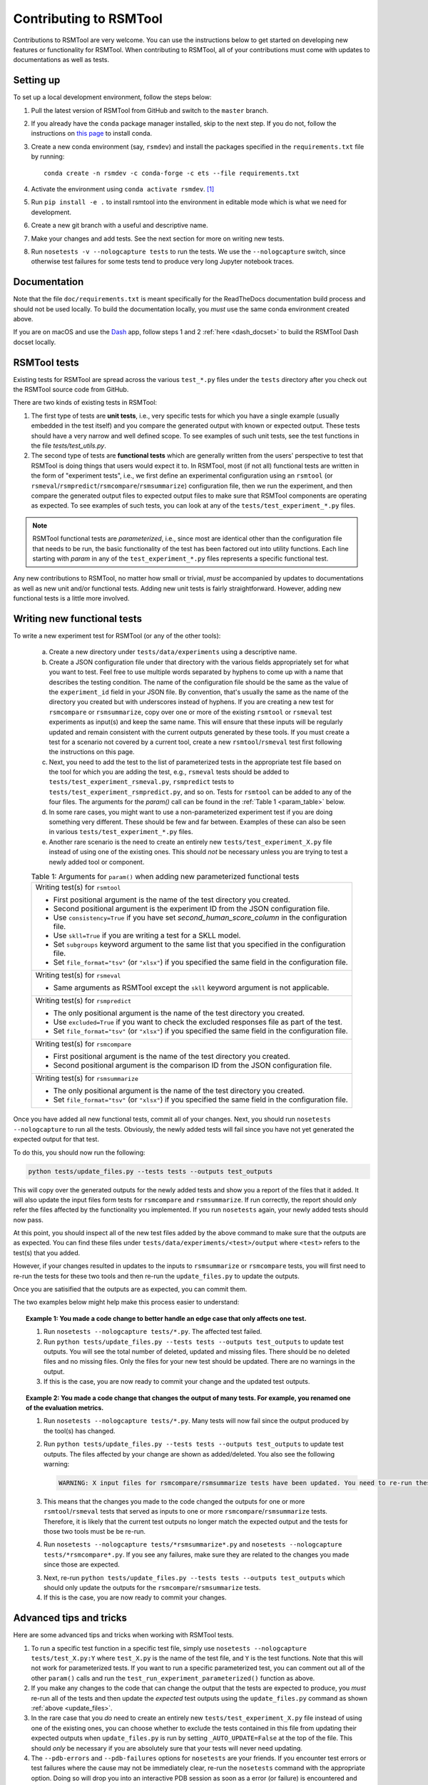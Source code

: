 Contributing to RSMTool
=======================

Contributions to RSMTool are very welcome. You can use the instructions below to get started on developing new features or functionality for RSMTool. When contributing to RSMTool, all of your contributions must come with updates to documentations as well as tests. 

Setting up
----------

To set up a local development environment, follow the steps below:

1. Pull the latest version of RSMTool from GitHub and switch to the ``master`` branch.

2. If you already have the ``conda`` package manager installed, skip to the next step. If you do not, follow the instructions on `this page <https://conda.io/projects/conda/en/latest/user-guide/install/index.html>`_ to install conda.

3. Create a new conda environment (say, ``rsmdev``) and install the packages specified in the ``requirements.txt`` file by running::

    conda create -n rsmdev -c conda-forge -c ets --file requirements.txt

4. Activate the environment using ``conda activate rsmdev``. [#]_

5. Run ``pip install -e .`` to install rsmtool into the environment in editable mode which is what we need for development.

6. Create a new git branch with a useful and descriptive name.

7. Make your changes and add tests. See the next section for more on writing new tests. 

8. Run ``nosetests -v --nologcapture tests`` to run the tests. We use the ``--nologcapture`` switch, since otherwise test failures for some tests tend to produce very long Jupyter notebook traces.

Documentation
-------------

Note that the file ``doc/requirements.txt`` is meant specifically for the ReadTheDocs documentation build process and should not be used locally. To build the documentation locally, you *must* use the same conda environment created above.

If you are on macOS and use the `Dash <https://kapeli.com/dash>`_ app, follow steps 1 and 2 :ref:`here <dash_docset>` to build the RSMTool Dash docset locally.

RSMTool tests
-------------

Existing tests for RSMTool are spread across the various ``test_*.py`` files under the ``tests`` directory after you check out the RSMTool source code from GitHub. 

There are two kinds of existing tests in RSMTool: 

1. The first type of tests are **unit tests**, i.e., very specific tests for which you have a single example (usually embedded in the test itself) and you compare the generated output with known or expected output. These tests should have a very narrow and well defined scope. To see examples of such unit tests, see the test functions in the file `tests/test_utils.py`. 

2. The second type of tests are **functional tests** which are generally written from the users' perspective to test that RSMTool is doing things that users would expect it to. In RSMTool, most (if not all) functional tests are written in the form of "experiment tests", i.e., we first define an experimental configuration using an ``rsmtool`` (or ``rsmeval``/``rsmpredict``/``rsmcompare``/``rsmsummarize``) configuration file, then we run the experiment, and then compare the generated output files to expected output files to make sure that RSMTool components are operating as expected. To see examples of such tests, you can look at any of the ``tests/test_experiment_*.py`` files. 

.. note:: 

    RSMTool functional tests are *parameterized*, i.e., since most are identical other than the configuration file that needs to be run, the basic functionality of the test has been factored out into utility functions. Each line starting with `param` in any of the ``test_experiment_*.py`` files represents a specific functional test.

Any new contributions to RSMTool, no matter how small or trivial, *must* be accompanied by updates to documentations as well as new unit and/or functional tests. Adding new unit tests is fairly straightforward. However, adding new functional tests is a little more involved. 

Writing new functional tests
----------------------------

To write a new experiment test for RSMTool (or any of the other tools):

    (a) Create a new directory under ``tests/data/experiments`` using a descriptive name. 

    (b) Create a JSON configuration file under that directory with the various fields appropriately set for what you want to test. Feel free to use multiple words separated by hyphens to come up with a name that describes the testing condition. The name of the configuration file should be the same as the value of the ``experiment_id`` field in your JSON file. By convention, that's usually the same as the name of the directory you created but with underscores instead of hyphens. If you are creating a new test for ``rsmcompare`` or ``rsmsummarize``, copy over one or more of the existing ``rsmtool`` or ``rsmeval`` test experiments as input(s) and keep the same name. This will ensure that these inputs will be regularly updated and remain consistent with the current outputs generated by these tools. If you must create a test for a scenario not covered by a current tool, create a new ``rsmtool``/``rsmeval`` test first following the instructions on this page. 

    (c) Next, you need to add the test to the list of parameterized tests in the appropriate test file based on the tool for which you are adding the test, e.g., ``rsmeval`` tests should be added to ``tests/test_experiment_rsmeval.py``, ``rsmpredict`` tests to ``tests/test_experiment_rsmpredict.py``, and so on. Tests for ``rsmtool`` can be added to any of the four files. The arguments for the `param()` call can be found in the :ref:`Table 1 <param_table>` below.

    (d) In some rare cases, you might want to use a non-parameterized experiment test if you are doing something very different. These should be few and far between. Examples of these can also be seen in various ``tests/test_experiment_*.py`` files.

    (e) Another rare scenario is the need to create an entirely new ``tests/test_experiment_X.py`` file instead of using one of the existing ones. This should *not* be necessary unless you are trying to test a newly added tool or component. 

    .. _param_table:
    .. table:: Table 1: Arguments for ``param()`` when adding new parameterized functional tests
        :widths: auto

        +----------------------------------------------------------------------------+
        | Writing test(s) for ``rsmtool``                                            |
        |                                                                            |
        | * First positional argument is the name of the test directory you created. |
        |                                                                            |
        | * Second positional argument is the experiment ID from the JSON            |
        |   configuration file.                                                      |
        |                                                                            |
        | * Use ``consistency=True`` if you have set `second_human_score_column` in  |
        |   the configuration file.                                                  |
        |                                                                            |
        | * Use ``skll=True`` if you are writing a test for a SKLL model.            |
        |                                                                            |
        | * Set ``subgroups`` keyword argument to the same list that you specified   |
        |   in the configuration file.                                               |
        |                                                                            |
        | * Set ``file_format="tsv"`` (or ``"xlsx"``) if you specified the same      |
        |   field in the configuration file.                                         |
        +----------------------------------------------------------------------------+
        | Writing test(s) for ``rsmeval``                                            |
        |                                                                            |
        | * Same arguments as RSMTool except the ``skll`` keyword argument is not    |
        |   applicable.                                                              |
        +----------------------------------------------------------------------------+
        | Writing test(s) for ``rsmpredict``                                         |
        |                                                                            |
        | * The only positional argument is the name of the test directory you       |
        |   created.                                                                 |
        |                                                                            |
        | * Use ``excluded=True`` if you want to check the excluded responses file   |
        |   as part of the test.                                                     |
        |                                                                            |
        | * Set ``file_format="tsv"`` (or ``"xlsx"``) if you specified the same      |
        |   field in the configuration file.                                         |
        +----------------------------------------------------------------------------+
        | Writing test(s) for ``rsmcompare``                                         |
        |                                                                            |
        | * First positional argument is the name of the test directory you created. |
        |                                                                            |
        | * Second positional argument is the comparison ID from the JSON            |
        |   configuration file.                                                      |
        +----------------------------------------------------------------------------+
        | Writing test(s) for ``rsmsummarize``                                       |
        |                                                                            |
        | * The only positional argument is the name of the test directory you       |
        |   created.                                                                 |
        |                                                                            |
        | * Set ``file_format="tsv"`` (or ``"xlsx"``) if you specified the same      |
        |   field in the configuration file.                                         |
        +----------------------------------------------------------------------------+

Once you have added all new functional tests, commit all of your changes. Next, you should run ``nosetests --nologcapture`` to run all the tests. Obviously, the newly added tests will fail since you have not yet generated the expected output for that test. 

To do this, you should now run the following:

.. _update_files:
.. code-block:: text
    
    python tests/update_files.py --tests tests --outputs test_outputs

This will copy over the generated outputs for the newly added tests and show you a report of the files that it added. It will also update the input files form tests for ``rsmcompare`` and ``rsmsummarize``. If run correctly, the report should *only* refer the files affected by the functionality you implemented. If you run ``nosetests`` again, your newly added tests should now pass. 

At this point, you should inspect all of the new test files added by the above command to make sure that the outputs are as expected. You can find these files under ``tests/data/experiments/<test>/output`` where ``<test>`` refers to the test(s) that you added. 

However, if your changes resulted in updates to the inputs to ``rsmsummarize`` or ``rsmcompare`` tests, you will first need to re-run the tests for these two tools and then re-run the ``update_files.py`` to update the outputs. 

Once you are satisified that the outputs are as expected, you can commit them.

The two examples below might help make this process easier to understand:

.. topic:: Example 1: You made a code change to better handle an edge case that only affects one test. 
     
    1. Run ``nosetests --nologcapture tests/*.py``. The affected test failed.  

    2. Run ``python tests/update_files.py --tests tests --outputs test_outputs`` to update test outputs. You will see the total number of deleted, updated and missing files. There should be no deleted files and no missing files. Only the files for your new test should be updated. There are no warnings in the output. 

    3. If this is the case, you are now ready to commit your change and the updated test outputs.

.. topic:: Example 2: You made a code change that changes the output of many tests. For example, you renamed one of the evaluation metrics. 
     
     1. Run ``nosetests --nologcapture tests/*.py``. Many tests will now fail since the output produced by the tool(s) has changed. 

     2. Run ``python tests/update_files.py --tests tests --outputs test_outputs`` to update test outputs. The files affected by your change are shown as added/deleted. You also see the following warning: 

        .. code-block:: 
     
            WARNING: X input files for rsmcompare/rsmsummarize tests have been updated. You need to re-run these tests and update test outputs

     3. This means that the changes you made to the code changed the outputs for one or more ``rsmtool``/``rsmeval`` tests that served as inputs to one or more ``rsmcompare``/``rsmsummarize`` tests. Therefore, it is likely that the current test outputs no longer match the expected output and the tests for those two tools must be be re-run.

     4. Run ``nosetests --nologcapture tests/*rsmsummarize*.py`` and ``nosetests --nologcapture tests/*rsmcompare*.py``. If you see any failures, make sure they are related to the changes you made since those are expected.

     3. Next, re-run ``python tests/update_files.py --tests tests --outputs test_outputs`` which should only update the outputs for the ``rsmcompare``/``rsmsummarize`` tests. 

     4. If this is the case, you are now ready to commit your changes. 


Advanced tips and tricks
------------------------

Here are some advanced tips and tricks when working with RSMTool tests.

1. To run a specific test function in a specific test file, simply use ``nosetests --nologcapture tests/test_X.py:Y`` where ``test_X.py`` is the name of the test file, and ``Y`` is the test functions. Note that this will not work for parameterized tests. If you want to run a specific parameterized test, you can comment out all of the other ``param()`` calls and run the ``test_run_experiment_parameterized()`` function as above.

2. If you make any changes to the code that can change the output that the tests are expected to produce, you *must* re-run all of the tests and then update the *expected* test outputs using the ``update_files.py`` command as shown :ref:`above <update_files>`.

3. In the rare case that you *do* need to create an entirely new ``tests/test_experiment_X.py`` file instead of using one of the existing ones, you can choose whether to exclude the tests contained in this file from updating their expected outputs when ``update_files.py`` is run by setting ``_AUTO_UPDATE=False`` at the top of the file. This should *only* be necessary if you are absolutely sure that your tests will never need updating.

4. The ``--pdb-errors`` and ``--pdb-failures`` options for ``nosetests`` are your friends. If you encounter test errors or test failures where the cause may not be immediately clear, re-run the ``nosetests`` command with the appropriate option. Doing so will drop you into an interactive PDB session as soon as a error (or failure) is encountered and then you inspect the variables at that point (or use "u" and "d" to go up and down the call stack). This may be particularly useful for tests in ``tests/test_cli.py`` that use ``subprocess.run()``. If these tests are erroring out, use ``--pdb-errors`` and inspect the "stderr" variable in the resulting PDB session to see what the error is.

.. rubric:: Footnotes

.. [#] For older versions of conda, you may have to do ``source activate rsmtool`` on Linux/macOS and ``activate rsmtool`` on Windows.
